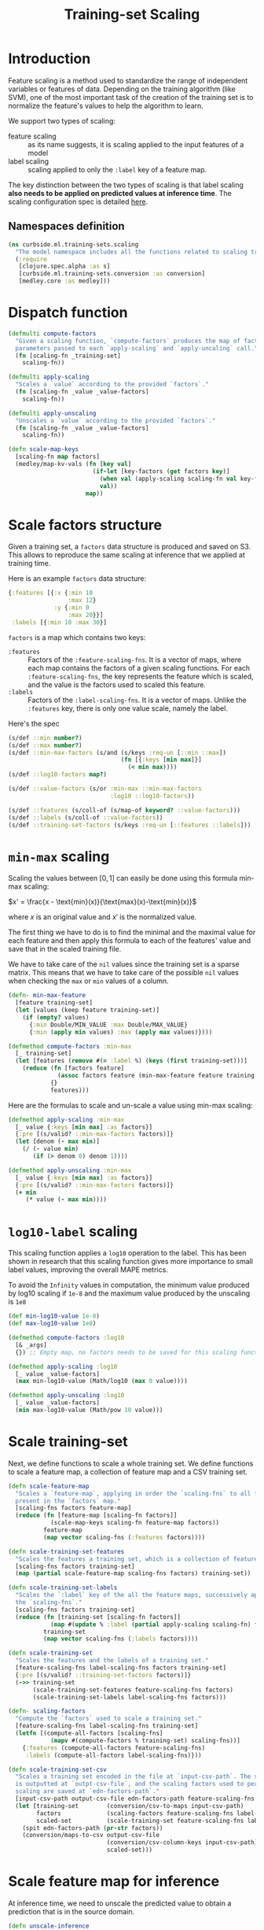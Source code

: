 #+PROPERTY: header-args:clojure :tangle ../../../../../src/curbside/ml/training_sets/scaling.clj :mkdirp yes :noweb yes :padline yes :results silent :comments link
#+OPTIONS: toc:2

#+TITLE: Training-set Scaling

* Table of Contents                                             :toc:noexport:
- [[#introduction][Introduction]]
  - [[#namespaces-definition][Namespaces definition]]
- [[#dispatch-function][Dispatch function]]
- [[#scale-factors-structure][Scale factors structure]]
- [[#min-max-scaling][=min-max= scaling]]
- [[#log10-label-scaling][=log10-label= scaling]]
- [[#scale-training-set][Scale training-set]]
- [[#scale-feature-map-for-inference][Scale feature map for inference]]
- [[#tests][Tests]]
  - [[#namespaces-definition-1][Namespaces definition]]
  - [[#test-min-max][Test =min-max=]]
  - [[#test-log10][Test =log10=]]
  - [[#test-scaling-training-sets][Test scaling training sets]]
  - [[#test-unscaling-inference][Test unscaling inference]]

* Introduction

Feature scaling is a method used to standardize the range of independent variables or features of data. Depending on the training algorithm (like SVM), one of the most important task of the creation of the training set is to normalize the feature's values to help the algorithm to learn.

We support two types of scaling:
- feature scaling :: as its name suggests, it is scaling applied to the input features of a model
- label scaling :: scaling applied to only the =:label= key of a feature map.

The key distinction between the two types of scaling is that label scaling *also needs to be applied on predicted values at inference time*. The scaling configuration spec is detailed [[file:~/curbside-prediction/org/src/curbside/prediction/pipeline.org::*Scale%20Training%20Sets][here]].

** Namespaces definition

#+BEGIN_SRC clojure
(ns curbside.ml.training-sets.scaling
  "The model namespace includes all the functions related to scaling training-sets features and labels"
  (:require
   [clojure.spec.alpha :as s]
   [curbside.ml.training-sets.conversion :as conversion]
   [medley.core :as medley]))
#+END_SRC

* Dispatch function

#+BEGIN_SRC clojure
(defmulti compute-factors
  "Given a scaling function, `compute-factors` produces the map of factor
  parameters passed to each `apply-scaling` and `apply-uncaling` call."
  (fn [scaling-fn _training-set]
    scaling-fn))

(defmulti apply-scaling
  "Scales a `value` according to the provided `factors`."
  (fn [scaling-fn _value _value-factors]
    scaling-fn))

(defmulti apply-unscaling
  "Unscales a `value` according to the provided `factors`."
  (fn [scaling-fn _value _value-factors]
    scaling-fn))
#+END_SRC

#+BEGIN_SRC clojure
(defn scale-map-keys
  [scaling-fn map factors]
  (medley/map-kv-vals (fn [key val]
                        (if-let [key-factors (get factors key)]
                          (when val (apply-scaling scaling-fn val key-factors))
                          val))
                      map))
#+END_SRC

* Scale factors structure

Given a training set, a =factors= data structure is produced and saved on S3. This allows to reproduce the same scaling at inference that we applied at training time.

Here is an example =factors= data structure:

#+BEGIN_SRC clojure :tangle no :results silent :exports code
{:features [{:x {:min 10
                 :max 12}
             :y {:min 0
                 :max 20}}]
 :labels [{:min 10 :max 30}]
#+END_SRC

=factors= is a map which contains two keys:
- =:features= :: Factors of the =:feature-scaling-fns=. It is a vector of maps, where each map contains the factors of a given scaling functions. For each =:feature-scaling-fns=, the key represents the feature which is scaled, and the value is the factors used to scaled this feature.
- =:labels= :: Factors of the =:label-scaling-fns=. It is a vector of maps. Unlike the =:features= key, there is only one value scale, namely the label.
Here's the spec

#+BEGIN_SRC clojure
(s/def ::min number?)
(s/def ::max number?)
(s/def ::min-max-factors (s/and (s/keys :req-un [::min ::max])
                                (fn [{:keys [min max]}]
                                  (< min max))))
(s/def ::log10-factors map?)

(s/def ::value-factors (s/or :min-max ::min-max-factors
                             :log10 ::log10-factors))

(s/def ::features (s/coll-of (s/map-of keyword? ::value-factors)))
(s/def ::labels (s/coll-of ::value-factors))
(s/def ::training-set-factors (s/keys :req-un [::features ::labels]))
#+END_SRC

* =min-max= scaling

Scaling the values between \([0, 1]\) can easily be done using this formula min-max scaling:

\(x' = \frac{x - \text{min}(x)}{\text{max}(x)-\text{min}(x)}\)

where \(x\) is an original value and \(x'\) is the normalized value.

The first thing we have to do is to find the minimal and the maximal value for each feature and then apply this formula to each of the features' value and save that in the scaled training file.

We have to take care of the =nil= values since the training set is a sparse matrix. This means that we have to take care of the possible =nil= values when checking the =max= or =min= values of a column.

#+NAME: min max of each feature
#+BEGIN_SRC clojure
(defn- min-max-feature
  [feature training-set]
  (let [values (keep feature training-set)]
    (if (empty? values)
      {:min Double/MIN_VALUE :max Double/MAX_VALUE}
      {:min (apply min values) :max (apply max values)})))

(defmethod compute-factors :min-max
  [_ training-set]
  (let [features (remove #(= :label %) (keys (first training-set)))]
    (reduce (fn [factors feature]
              (assoc factors feature (min-max-feature feature training-set)))
            {}
            features)))
#+END_SRC

Here are the formulas to scale and un-scale a value using min-max scaling:

#+NAME: csv features scale
#+BEGIN_SRC clojure
(defmethod apply-scaling :min-max
  [_ value {:keys [min max] :as factors}]
  {:pre [(s/valid? ::min-max-factors factors)]}
  (let [denom (- max min)]
    (/ (- value min)
       (if (> denom 0) denom 1))))

(defmethod apply-unscaling :min-max
  [_ value {:keys [min max] :as factors}]
  {:pre [(s/valid? ::min-max-factors factors)]}
  (+ min
     (* value (- max min))))
#+END_SRC

* =log10-label= scaling

This scaling function applies a =log10= operation to the label. This has been shown in research that this scaling function gives more importance to small label values, improving the overall MAPE metrics.

To avoid the =Infinity= values in computation, the minimum value produced by log10 scaling if =1e-8= and the maximum value produced by the unscaling is =1e8=

#+BEGIN_SRC clojure
(def min-log10-value 1e-8)
(def max-log10-value 1e8)

(defmethod compute-factors :log10
  [& _args]
  {}) ;; Empty map, no factors needs to be saved for this scaling function

(defmethod apply-scaling :log10
  [_ value _value-factors]
  (max min-log10-value (Math/log10 (max 0 value))))

(defmethod apply-unscaling :log10
  [_ value _value-factors]
  (min max-log10-value (Math/pow 10 value)))
#+END_SRC

* Scale training-set

Next, we define functions to scale a whole training set. We define functions to scale a feature map, a collection of feature map and a CSV training set.

#+BEGIN_SRC clojure
(defn scale-feature-map
  "Scales a `feature-map`, applying in order the `scaling-fns` to all features
  present in the `factors` map."
  [scaling-fns factors feature-map]
  (reduce (fn [feature-map [scaling-fn factors]]
            (scale-map-keys scaling-fn feature-map factors))
          feature-map
          (map vector scaling-fns (:features factors))))

(defn scale-training-set-features
  "Scales the features a training set, which is a collection of feature maps."
  [scaling-fns factors training-set]
  (map (partial scale-feature-map scaling-fns factors) training-set))

(defn scale-training-set-labels
  "Scales the `:label` key of the all the feature maps, successively applying
  the `scaling-fns`."
  [scaling-fns factors training-set]
  (reduce (fn [training-set [scaling-fn factors]]
            (map #(update % :label (partial apply-scaling scaling-fn) factors) training-set))
          training-set
          (map vector scaling-fns (:labels factors))))

(defn scale-training-set
  "Scales the features and the labels of a training set."
  [feature-scaling-fns label-scaling-fns factors training-set]
  {:pre [(s/valid? ::training-set-factors factors)]}
  (->> training-set
       (scale-training-set-features feature-scaling-fns factors)
       (scale-training-set-labels label-scaling-fns factors)))

(defn- scaling-factors
  "Compute the `factors` used to scale a training set."
  [feature-scaling-fns label-scaling-fns training-set]
  (letfn [(compute-all-factors [scaling-fns]
            (mapv #(compute-factors % training-set) scaling-fns))]
    {:features (compute-all-factors feature-scaling-fns)
     :labels (compute-all-factors label-scaling-fns)}))

(defn scale-training-set-csv
  "Scales a training set encoded in the file at `input-csv-path`. The scaled set
  is outputted at `outpt-csv-file`, and the scaling factors used to perform
  scaling are saved at `edn-factors-path`."
  [input-csv-path output-csv-file edn-factors-path feature-scaling-fns label-scaling-fns]
  (let [training-set        (conversion/csv-to-maps input-csv-path)
        factors             (scaling-factors feature-scaling-fns label-scaling-fns training-set)
        scaled-set          (scale-training-set feature-scaling-fns label-scaling-fns factors training-set)]
    (spit edn-factors-path (pr-str factors))
    (conversion/maps-to-csv output-csv-file
                            (conversion/csv-column-keys input-csv-path)
                            scaled-set)))
#+END_SRC

* Scale feature map for inference

At inference time, we need to unscale the predicted value to obtain a prediction that is in the source domain.

#+BEGIN_SRC clojure
(defn unscale-inference
  "Unscaled a single value, successively unscaling the `scaling-fns` in reverse
  order."
  [scaling-fns factors value]
  {:pre [(s/valid? ::training-set-factors factors)]}
  (reduce (fn [value [scaling-fn factors]]
            (apply-unscaling scaling-fn value factors))
          value
          (reverse (map vector scaling-fns (:labels factors)))))
#+END_SRC

* Tests
** Namespaces definition

#+NAME: unit test namespaces
#+BEGIN_SRC clojure :tangle ../../../../../test/curbside/ml/training_sets/scaling_test.clj
(ns curbside.ml.training-sets.scaling-test
  (:require
   [clojure.test :refer [deftest is testing]]
   [curbside.ml.training-sets.scaling :as scaling]))
#+END_SRC

** Test =min-max=

#+BEGIN_SRC clojure :tangle ../../../../../test/curbside/ml/training_sets/scaling_test.clj
(def a-feature-map {:x 10 :y  -2 :z 1000 :unknown nil :label 10})

(def min-max-features-factors {:x {:min 0 :max 20} :y {:min -5 :max 5}})

(deftest test-min-max-scaling
  (testing "given a number, when scaling and unscaling it, then it still have the same value"
    (is (as-> 2 value
            (scaling/apply-scaling :min-max value {:min 0 :max 10})
            (scaling/apply-unscaling :min-max value {:min 0 :max 10})
            (== 2 value))))

  (testing "given a number, when applying scaling, then the number is scaled"
    (is (== 0.2 (scaling/apply-scaling :min-max 2 {:min 0 :max 10}))))

  (testing "given a number, when applying unscaling, then the number is unscaled"
    (is (== -10 (scaling/apply-unscaling :min-max 0 {:min -10 :max 0}))))

  (testing "given a feature map and scaling factors, when applying scaling, all features in the factor map are scaled"
    (let [scaled-map (scaling/scale-map-keys :min-max a-feature-map min-max-features-factors)]
      (is (== 0.5 (:x  scaled-map)))
      (is (== 0.3 (:y  scaled-map)))
      (is (== 1000 (:z  scaled-map)))
      (is (nil? (:unknown  scaled-map)))
      (is (== 10 (:label scaled-map))))))
#+END_SRC

** Test =log10=

#+BEGIN_SRC clojure :tangle ../../../../../test/curbside/ml/training_sets/scaling_test.clj
(def log10-features-factors {:x {} :z {}})

(deftest test-log10-scaling
  (testing "given a number, when scaling and unscaling it, then it still have the same value"
    (is (as-> 2 value
          (scaling/apply-scaling :log10 value {})
          (scaling/apply-unscaling :log10 value {})
          (== 2 value))))

  (testing "given a number, when applying scaling, then the number is scaled"
    (is (== 1 (scaling/apply-scaling :log10 10 nil))))

  (testing "given a number, when applying unscaling, then the number is unscaled"
    (is (== 10 (scaling/apply-unscaling :log10 1 nil))))

  (testing "given a feature map and scaling factors, when applying scaling, all features in the factor map are scaled"
    (let [scaled-map (scaling/scale-map-keys :log10 a-feature-map log10-features-factors)]
      (is (== 1 (:x  scaled-map)))
      (is (== -2 (:y  scaled-map)))
      (is (== 3 (:z  scaled-map)))
      (is (nil? (:unknown  scaled-map)))
      (is (== 10 (:label scaled-map))))))

(deftest test-log10-scaling-min-max-values
  (testing "given a negative value, when applying scaling, it returns a small value instead of negative infinity"
    (is (== scaling/min-log10-value (scaling/apply-scaling :log10 -2 nil)))))
#+END_SRC

** Test scaling training sets

#+BEGIN_SRC clojure :tangle ../../../../../test/curbside/ml/training_sets/scaling_test.clj
(def a-training-set (repeat 3 a-feature-map))
(def training-set-scale-factors {:features [min-max-features-factors]
                                 :labels [{}]})

(defn is-training-set-example-scaled?
  [{:keys [x y z unknown label]}]
  (is (== 0.5 x))
  (is (== 0.3 y))
  (is (== 1000 z))
  (is (nil? unknown))
  (is (== 1 label)))

(deftest test-scale-training-set
  (testing "given a training set, when scaling, all features and labels are scaled"
    (let [scaled-set (scaling/scale-training-set [:min-max]
                                                 [:log10]
                                                 training-set-scale-factors
                                                 a-training-set)]
      (doseq [example scaled-set]
        (is-training-set-example-scaled? example)))))
#+END_SRC

** Test unscaling inference

#+BEGIN_SRC clojure :tangle ../../../../../test/curbside/ml/training_sets/scaling_test.clj
(deftest test-unscale-inference
  (testing "given an inferred value, when unscaling, the value is unscaled"
    (is (== 0.1 (scaling/unscale-inference [:log10] training-set-scale-factors -1))))
  (testing "given multiple scaling functions, when unscaling, the value is unscaled."
    (let [factors {:features [] :labels [{:min 0 :max 100} {}]}]
      (is (== 100 (scaling/unscale-inference [:min-max :log10] factors 0))))))
#+END_SRC
